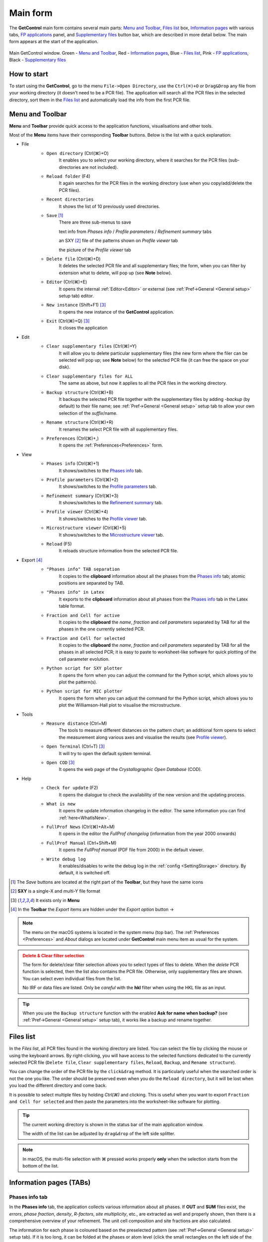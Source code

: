 .. _Main Form:

Main form
#########

The **GetControl** main form contains several main parts: `Menu and Toolbar`_, `Files list`_ box, `Information pages`_ with various tabs, `FP applications`_ panel, and `Supplementary files`_ button bar, which are described in more detail below. The main form appears at the start of the application.

.. figure:: ./img/mainform-empty.jpg
    :width: 100%
    :align: center

    Main GetControl window. Green - `Menu and Toolbar`_, Red - `Information pages`_, Blue - `Files list`_, Pink - `FP applications`_, Black - `Supplementary files`_

How to start
============

To start using the **GetControl**, go to the menu ``File->Open Directory``, use the ``Ctrl(⌘)+O`` or ``Drag&Drop`` any file from your working directory (it doesn't need to be a PCR file). The application will search all the PCR files in the selected directory, sort them in the `Files list`_ and automatically load the info from the first PCR file.

.. _Menu and Toolbar:

Menu and Toolbar
================

**Menu** and **Toolbar** provide quick access to the application functions, visualisations and other tools.

Most of the **Menu** items have their corresponding **Toolbar** buttons. Below is the list with a quick explanation:

- File
    .. image:: ./svg/folder-open.png
        :align: left
        :width: 20px

    * ``Open directory`` (Ctrl(⌘)+O)
        It enables you to select your working directory, where it searches for the PCR files (sub-directories are not included).

    .. image:: ./svg/folder-reload.png
        :align: left
        :width: 20px

    * ``Reload folder`` (F4)
        It again searches for the PCR files in the working directory (use when you copy/add/delete the PCR files).

    .. image:: ./svg/folder-open-recent.png
        :align: left
        :width: 20px

    * ``Recent directories``
        It shows the list of 10 previously used directories.
    * ``Save`` [1]_
        There are three sub-menus to save

        .. image:: ./svg/save-info.png
            :align: left
            :width: 20px

        text info from *Phases info* / *Profile parameters* / *Refinement summary* tabs

        .. image:: ./svg/save-xy.png
            :align: left
            :width: 20px

        an SXY [2]_ file of the patterns shown on *Profile viewer* tab

        .. image:: ./svg/save-picture.png
            :align: left
            :width: 20px

        the picture of the *Profile viewer* tab

    .. image:: ./svg/bin-trash.png
        :align: left
        :width: 20px

    * ``Delete file`` (Ctrl(⌘)+D)
        It deletes the selected PCR file and all supplementary files; the form, when you can filter by extension what to delete, will pop up (see **Note** below).

    .. image:: ./svg/editor.png
        :align: left
        :width: 20px

    * ``Editor`` (Ctrl(⌘)+E)
        It opens the internal :ref:`Editor<Editor>` or external (see :ref:`Pref->General <General setup>` setup tab) editor.

    .. image:: ./svg/GetControl.png
        :align: left
        :width: 20px

    * ``New instance`` (Shift+F1) [3]_
        It opens the new instance of the **GetControl** application.

    .. image:: ./svg/exit.png
        :align: left
        :width: 20px

    * ``Exit`` (Ctrl(⌘)+Q) [3]_
        It closes the application
- Edit
    .. image:: ./svg/clean.png
        :align: left
        :width: 20px

    * ``Clear supplementary files`` (Ctrl(⌘)+Y)
        It will allow you to delete particular supplementary files (the new form where the filer can be selected will pop up; see **Note** below) for the selected PCR file (it can free the space on your disk).

    .. image:: ./svg/clean-all.png
        :align: left
        :width: 20px

    * ``Clear supplementary files for ALL``
        The same as above, but now it applies to all the PCR files in the working directory.

    .. image:: ./svg/backup-file.png
        :align: left
        :width: 20px

    * ``Backup structure`` (Ctrl(⌘)+B)
        It backups the selected PCR file together with the supplementary files by adding `-backup` (by default) to their file name; see :ref:`Pref->General <General setup>` setup tab to allow your own selection of the *suffix*/name.

    .. image:: ./svg/rename.png
        :align: left
        :width: 20px

    * ``Rename structure`` (Ctrl(⌘)+R)
        It renames the select PCR file with all supplementary files.

    .. image:: ./svg/preferences.png
        :align: left
        :width: 20px

    * ``Preferences`` (Ctrl(⌘)+,)
        It opens the :ref:`Preferences<Preferences>` form.
- View
    .. image:: ./svg/info-phase.png
        :align: left
        :width: 20px

    * ``Phases info`` (Ctrl(⌘)+1)
        It shows/switches to the `Phases info`_ tab.

    .. image:: ./svg/info-profile.png
        :align: left
        :width: 20px

    * ``Profile parameters`` (Ctrl(⌘)+2)
        It shows/switches to the `Profile parameters`_ tab.

    .. image:: ./svg/info-summary.png
        :align: left
        :width: 20px

    * ``Refinement summary`` (Ctrl(⌘)+3)
        It shows/switches to the `Refinement summary`_ tab.

    .. image:: ./svg/profile-viewer.png
        :align: left
        :width: 20px

    * ``Profile viewer`` (Ctrl(⌘)+4)
        It shows/switches to the `Profile viewer`_ tab.

    .. image:: ./svg/info-mic.png
        :align: left
        :width: 20px

    * ``Microstructure viewer`` (Ctrl(⌘)+5)
        It shows/switches to the `Microstructure viewer`_ tab.

    .. image:: ./svg/reload.png
        :align: left
        :width: 20px

    * ``Reload`` (F5)
        It reloads structure information from the selected PCR file.

.. _Menu export:

- Export [4]_
    .. image:: ./svg/export-tab.png
        :align: left
        :width: 20px

    * ``"Phases info" TAB separation``
        It copies to the **clipboard** information about all the phases from the `Phases info`_ tab; atomic positions are separated by TAB.

    .. image:: ./svg/export-tex.png
        :align: left
        :width: 20px

    * ``"Phases info" in Latex``
        It exports to the **clipboard** information about all phases from the `Phases info`_ tab in the Latex table format.

    .. image:: ./svg/export-cell.png
        :align: left
        :width: 20px

    * ``Fraction and Cell for active``
        It copies to the **clipboard** the *name*, *fraction* and *cell parameters* separated by TAB for all the phases in the one currently selected PCR.

    .. image:: ./svg/export-cell-all.png
        :align: left
        :width: 20px

    * ``Fraction and Cell for selected``
        It copies to the **clipboard** the *name*, *fraction* and *cell parameters* separated by TAB for all the phases in all selected PCR; it is easy to paste to worksheet-like software for quick plotting of the cell parameter evolution.

    .. image:: ./svg/Python.png
        :align: left
        :width: 20px

    * ``Python script for SXY plotter``
        It opens the form when you can adjust the command for the Python script, which allows you to plot the pattern(s).

    .. image:: ./svg/Python.png
        :align: left
        :width: 20px

    * ``Python script for MIC plotter``
        It opens the form when you can adjust the command for the Python script, which allows you to plot the Williamson-Hall plot to visualise the microstructure.
- Tools
    .. image:: ./svg/measure.png
        :align: left
        :width: 20px

    * ``Measure distance`` (Ctrl+M)
        The tools to measure different distances on the pattern chart; an additional form opens to select the measurement along various axes and visualise the results (see `Profile viewer`_).

    .. image:: ./svg/terminal.png
        :align: left
        :width: 20px

    * ``Open Terminal`` (Ctrl+T) [3]_
        It will try to open the default system terminal.

    .. image:: ./svg/COD.png
        :align: left
        :width: 20px

    * ``Open COD`` [3]_
        It opens the web page of the *Crystallographic Open Database* (COD).
- Help
    .. image:: ./svg/check-for-update.png
        :align: left
        :width: 20px

    * ``Check for update`` (F2)
        It opens the dialogue to check the availability of the new version and the updating process.

    .. image:: ./svg/what-is-new.png
        :align: left
        :width: 20px

    * ``What is new``
        It opens the update information changelog in the editor. The same information you can find :ref:`here<WhatIsNew>`.

    .. image:: ./svg/FP-news.png
        :align: left
        :width: 20px

    * ``FullProf News`` (Ctrl(⌘)+Alt+M)
        It opens in the editor the *FullProf changelog* (information from the year 2000 onwards)

    .. image:: ./svg/FP-manual.png
        :align: left
        :width: 20px

    * ``FullProf Manual`` (Ctrl+Shift+M)
        It opens the *FullProf manual* (PDF file from 2000) in the default viewer.
    * ``Write debug log``
        It enables/disables to write the debug log in the :ref:`config <SettingStorage>` directory. By default, it is switched off.

.. [1] The *Save* buttons are located at the right part of the **Toolbar**, but they have the same icons
.. [2] **SXY** is a single-X and multi-Y file format
.. [3] It exists only in **Menu**

    .. image:: ./svg/export.png
        :align: right
        :width: 20px

.. [4] In the **Toolbar** the *Export* items are hidden under the *Export option* button ->



.. note::
    The menu on the macOS systems is located in the system menu (top bar). The :ref:`Preferences <Preferences>` and *About* dialogs are located under **GetControl** main menu item as usual for the system.

.. admonition:: Delete & Clear filter selection
    :class: attention

    .. image:: ./img/clean-delete-form.jpg
        :width: 50%
        :align: right

    The form for delete/clear filter selection allows you to select types of files to delete. When the *delete* PCR function is selected, then the list also contains the PCR file. Otherwise, only supplementary files are shown. You can select even individual files from the list.

    No IRF or data files are listed. Only be *careful* with the **hkl** filter when using the HKL file as an input.

.. tip::
    When you use the ``Backup structure`` function with the enabled **Ask for name when backup?** (see :ref:`Pref->General <General setup>` setup tab), it works like a backup and rename together.

.. _Files list:

Files list
==========

In the *Files list*, all PCR files found in the working directory are listed. You can select the file by clicking the mouse or using the keyboard arrows. By right-clicking, you will have access to the selected functions dedicated to the currently selected PCR file (``Delete file``, ``Clear supplementary files``, ``Reload``, ``Backup``, and ``Rename structure``).

You can change the order of the PCR file by the ``click&drag`` method. It is particularly useful when the searched order is not the one you like. The order should be preserved even when you do the ``Reload directory``, but it will be lost when you load the different directory and come back.

It is possible to select multiple files by holding *Ctrl(⌘)* and clicking. This is useful when you want to export ``Fraction and Cell for selected`` and then paste the parameters into the worksheet-like software for plotting.

.. tip::
    The current working directory is shown in the status bar of the main application window.

    The width of the list can be adjusted by ``drag&drop`` of the left side splitter.

.. note::
    In macOS, the multi-file selection with ⌘ pressed works properly **only** when the selection starts from the bottom of the list.

.. _Information pages:

Information pages (TABs)
========================

.. _Phases info:

Phases info tab
---------------

In the **Phases info** tab, the application collects various information about all phases. If **OUT** and **SUM** files exist, the *errors*, *phase fraction*, *density*, *R-factors*, *site multiplicity*, etc., are extracted as well and properly shown, then there is a comprehensive overview of your refinement. The unit cell composition and site fractions are also calculated.

The information for each phase is coloured based on the preselected pattern (see :ref:`Pref->General <General setup>` setup tab). If it is too long, it can be folded at the phases or atom level (click the small rectangles on the left side of the text).

.. figure:: ./img/phasesinfo.jpg
    :width: 80%
    :align: center

    Phases info tab

.. tip::
    If you want to calculate the composition in the *chemical formula format* (by default, the composition of the whole unit cell is calculated), provide the number of formula units per unit cell (**Z value** -> input like ``Z=x`` where ``x`` is the integer number) in the PCR file just after the phase title. It will not affect any other *keywords* you can use with *FullProf*.

    .. parsed-literal::

        !-------------------------------------------------------------------------------
        !  Data for PHASE number:   1  ==> Current R_Bragg for Pattern#  1:   4.7090
        !-------------------------------------------------------------------------------
        Fe2P - structural - 1 **Z=3** magph2
        !
        !Nat Dis Ang Jbt Isy Str Furth        ATZ     Nvk More
          8   0   0   0   0   0   0        423.0645   0   0

.. _Profile parameters:

Profile parameters tab
----------------------

In the **Profile parameters** tab, there are extracted some useful information about the profile for each phase as *profile type*, *IRF used*, *profile parameters* refined, etc. If the *preferred orientation* correction is used, the parameters are also listed here. If *microstructure* is calculated, a summary is provided for size and strain broadening (average strain/size parameters).

If the ``Ana`` parameter is set to **1**, then also info about the sharpest reflection and some other analytical information is extracted together with the *Effective number of reflections* (see **Attention** below).

.. figure:: ./img/profileparameters.jpg
    :width: 80%
    :align: center

    Profile parameters tab

Information is sorted by phases and colourised with the same pattern as in the `Phases info`_ tab. In a multi-pattern setting, information for each pattern is connected with each phase.

.. attention::
    The parameter *Effective number of reflection* should be greater than **4**, meaning that you have more than four independent reflections per intensity affecting parameter. Otherwise, your refinement result may not be accurate.

.. _Refinement summary:

Refinement summary tab
----------------------

**Refinement summary** tab shows the information about the whole refinement, for example, *Chi2*, number of parameters and information about the last refinement run.

If the parameter ``Mat`` is set to **1**, the list of correlated parameters is listed (only for correlation greater than 50%).

The following block contains information about the patterns (*data file*, *pattern contribution*, *zero shift*, etc.). It also, for each pattern, provides the *R-factors* and the *Scor* parameter. According to the FP manual, all the errors of the refinement should be multiplied by this *Scor* factor to obtain more realistic values. The **GetControl** can do it for you when you check out this option in the :ref:`Pref->General<General setup>` setup. If done so, you will see the text **(applied!)** after the *Scor* value.

.. figure:: ./img/refinementsummary.jpg
    :width: 80%
    :align: center

    Refinement summary tab

After all the pattern information, there is a list of potentially negative FWHM points. If your refinement is good, you should see nothing in the list.

.. _Profile viewer:

Profile viewer tab
------------------

The **Profile viewer** tab visualises the PRF file with some advanced features. In a multi-pattern setup, there is a button for each pattern on the top of the tab to switch between them quickly. The *hint* when over the button provides information on the pattern radiation and file name.

Braggs are coloured with the same pattern as phases in the `Phases info`_ tab. The same applies when the phase contribution is calculated.

.. figure:: ./img/profileviewer.jpg
    :width: 80%
    :align: center

    Profile viewer tab

The layout of the **Profile view**, for example, the axis font size, etc., can be adjusted in the :ref:`Pref->Profile chart <Profile chart>` setup tab.

.. tip::
    To get the contribution for each phase, set the ``Ipr`` parameter to **3**. Then, launch the FP refinement, and when you reload the file, the application will automatically search for the phase's contributions and load them.

If you hang over the Bragg positions, a hint pops up to show the extensive information gathered from the OUT and PRF files about the pointed position.

.. figure:: ./img/profile-braggs.jpg
    :width: 60%
    :align: center

    Bragg information

.. _Axis manipulations:

Axis manipulations
^^^^^^^^^^^^^^^^^^

At the bottom of the tab, there is a drop-down menu to adjust the X and Y axis. For the X-axis, there is an option to plot in the original (**2Theta**/**TOF**), **d** or **Q** spacing. For the Y-axis, there is an option for the **original**, **relative**, **relative with zero=Ymin** and **Square root**. Next to those options, there are informative labels showing the position of the cursor in various units.

.. tip::
    To easily compare results in the multi-pattern setup, set the X-axis in **Q** or **d** spacing and the Y-axis to **relative with zero=Ymin**. Then, you can switch between patterns and see how each pattern contributes to the same reciprocal space region. If you zoom in, the zoom region is preserved when you change the pattern.

Chart navigation
^^^^^^^^^^^^^^^^

The navigation on the chart is a bit different from the *Winplotr* navigation. Below is a description of the possible manipulations:

- **ZOOM IN**
    Use the mouse ``drag&drop`` technique from *left-to-right* and from *top-to-bottom*, in other words, in diagonal to **down-right**. This is the same as in *Winplotr*.
- **UNDO ZOOM**
    Use the mouse ``drag&drop`` technique in the opposite direction than *ZOOM IN* (kind of "unzoom"). It means diagonal to **top-left**. The single **left-click** does the same job. **Different** from *WinPlotr*.
- Chart **positioning**
    Use the mouse **right** ``click&drag`` method to move the chart freely in any direction.

.. note::
    There is no **right-click** routine for *Winplotr*. *Undo-zoom* is done by a simple click or "unzoom" drag&drop.

.. _Chart export:

Chart export
^^^^^^^^^^^^

You can export charts in several ways. You can save the **Profile viewer** screen as a *picture* of various formats. You can save the data as an *SXY file* (header describes the meaning of the columns), import it to your favourite data plotting software, and do your own tricks. Or you can use the provided Python script - **SXY plotter**. All *export* features are available in the `Menu and Toolbar`_ -> ``Export``.

.. _SXY plotter example:

.. figure:: ./img/sxy-plotter-example.jpg
    :width: 90%
    :align: center

    Example of the *SXY plotter* output

Measuring tool
^^^^^^^^^^^^^^

When the **Profile viewer** is active tab, you can use the **Measuring tool**, which allows you to measure along X, Y or general directions. The info about the measured distances is visualised on the measuring tool form, which pops up when the tool is activated.

.. figure:: ./img/profile-measuring.jpg
    :width: 70%
    :align: center

    Measuring tool example

.. note::
    The **ZOOM** options will not work when *Measuring form* is visible. You need to use the **Ctrl** to enable it within the measuring mode or close the form.

.. _Microstructure viewer:

Microstructure viewer tab
-------------------------

The **Microstructure viewer** tab is only visible when the *microstructure effects* are calculated and the *IRF* (instrument resolution file) is provided. In the default setting, it plots the *Williamson-Hall* (WH) plot. In the top part of the tab, you can select the appropriate phase or pattern. If the phase or pattern name is *grey*, it means that no microstructure has been implemented in the refinement for this phase/pattern.

If the asymmetric model of broadening is used, the chars of *Maximum strain* or *Apparent size* can reveal the directional feeling about the microstructure.

.. figure:: ./img/microstructureviewer.jpg
    :width: 80%
    :align: center

    Microstructure viewer tab

The layout of the **Microstructure view**, for example, the axis font size, etc., can be adjusted in the :ref:`Pref->MIC chart <MIC chart>` setup tab.

.. note::
    **Microstructure viewer** visualises the content of the MIC file created during refinement.

The WH plot can be plotted using the provided Python script - **MIC plotter**.

.. _FP applications:

FP applications
---------------

The panel provides access to a quick launch of the selected *FullProf* applications.

.. figure:: ./svg/FP2k.ico
    :width: 32px
    :align: left

- *FullProf* (shortcut F9)
    Launching the FullProf (*wfp2k*) with the selected PCR file.

.. figure:: ./svg/EdPcr.png
    :width: 32px
    :align: left

- *EdPcr* (shortcut F10)
    Open the selected PCR file with the *EdPcr* tool

.. figure:: ./svg/WinPLOTR.png
    :width: 32px
    :align: left

- *WinPlotr* (shortcut F11)
    Opens the PRF file with the *WinPlotr* tool. This tool is not available on *Unix-based* systems.

.. figure:: ./svg/WinPLOTR-2006.png
    :width: 32px
    :align: left

- *WinPlotr2006*
    Opens the PRF file with the *WinPlotr2006* tool.

.. figure:: ./svg/Sym.ico
    :width: 32px
    :align: left

- *Symmcal*
    It opens the *Symmcal* tool for information about the space groups

.. figure:: ./svg/SymMag.ico
    :width: 32px
    :align: left

- *MagSymmCal*
    It opens the *MagSymmCal* tool for information about the magnetic space groups

.. figure:: ./svg/PowderPat.ico
    :width: 32px
    :align: left

- *PowderPat*
    It opens the *Powder Pattern Calculation* tool. It can import CIF files and simulate the powder patterns for various settings and radiations, etc.

.. figure:: ./svg/tfp.ico
    :width: 32px
    :align: left

- *FPT*
    It opens the *FullProf Toolbar*. Toolbar to access the settings and the programs of the FullProf Suite.

.. caution::
    Those tools are available only when the *FullProf* path is properly set up in the :ref:`Pref->General <General setup>` setup tab.

.. _Supplementary files:

Supplementary files
-------------------

The **Supplementary files** buttons' bar provides easy access to the various supplementary files created during the refinement. You can edit them or launch additional tools (*FPStudio*, *GFourier*, etc.) with the proper input files and perform further analysis. The buttons act as single buttons or as a drop-down menu that appears when clicking to navigate in a more concrete action selection. If the button name is *grey*, it means that the supplementary file of the particular kind doesn't exist.

- PCR (shortcut F6)
    It opens the selected PCR file in the editor.
- OUT (shortcut F7)
    It opens the selected OUT file in the editor.
- SUM (shortcut F8)
    It opens the selected SUM file in the editor.
- DIS
    If the distances/angles or BVS are calculated, the results are opened in the editor.
- MIC
    If microstructure files are created, then it allows them to open, and if the 3D visualisation is initiated, then it allows it to be opened in the *VESTA* viewer. The MIC files are grouped by the phase name.

.. tip::
    To enable the 3D visualisation of the *microstructure*, you need to put the parameter ``Jvi`` to **5** and have the *IRF* file defined. *Note*: ``Jvi`` is available only when ``More`` for selected phase is set to **1**.

- FST
    The **FPStudio** files can be opened and modified in the editor or directly opened by the *FPStudio* tool to visualise. The FST files are grouped by the phase name.
- INP
    The **GFrourier** files can be opened and modified in the editor or directly opened by the *GFourier* tool to do the analysis. If the analysis is done, there will be items to access the output or to the Fourier maps visualisation (*Realod* the file or use *F5* to see it).
- CFL
    The files for **BondStr** tool. You can edit the input files in the editor or open them directly with the *BondStr* tool. If the analysis is done by the tool, there will be access to the results and visualisations (BVS maps, etc.) (*Realod* the file or use *F5* to see it).
- CIF
    If CIF files are created and a viewer is provided (see :ref:`Pref->General <General setup>` setup tab), then there is access to directly open the created CIF file.
- Dys
    If the input files for *Dysnomia* (MEM analysis) are created, there is access to open the input files in the editor or to launch the analysis directly and, after the analysis is done, to visualise the outputs and Fourier maps.

.. tip::
    To enable the creation of the *Dysnomia* (MEM analysis) input files, set the parameter ``Fou`` to **6**. Consult the `Dysnomia web`_ for more information and help.

.. _Dysnomia web: https://jp-minerals.org/dysnomia/en/

.. _CC:

- CC
    The *crystallographic calculations* input files. First, you need to create the CC files for your PCR file by clicking *Create CrysCalc files* in the sub-menu. It will create the text files for each phase with some basic inputs. Then, you can launch the *cryscalc* tool on this input or edit and adjust the input file.

    There are preset options from which some of them are disabled (see description inside the input file). The *cryscalc* tool can calculate useful crystallographic information such as *absorption per unit cell*, *showing the scattering coefficients* for atoms and many more. Please consult the *help* of the tool for more information.




